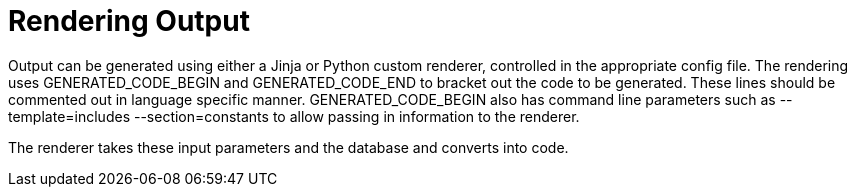 = Rendering Output

Output can be generated using either a Jinja or Python custom renderer, controlled in the
appropriate config file. The rendering uses GENERATED_CODE_BEGIN and 
GENERATED_CODE_END to bracket out the code to be generated. These lines should be commented
out in language specific manner. GENERATED_CODE_BEGIN also has command line parameters
such as --template=includes --section=constants to allow passing in information to the renderer.

The renderer takes these input parameters and the database and converts into code.